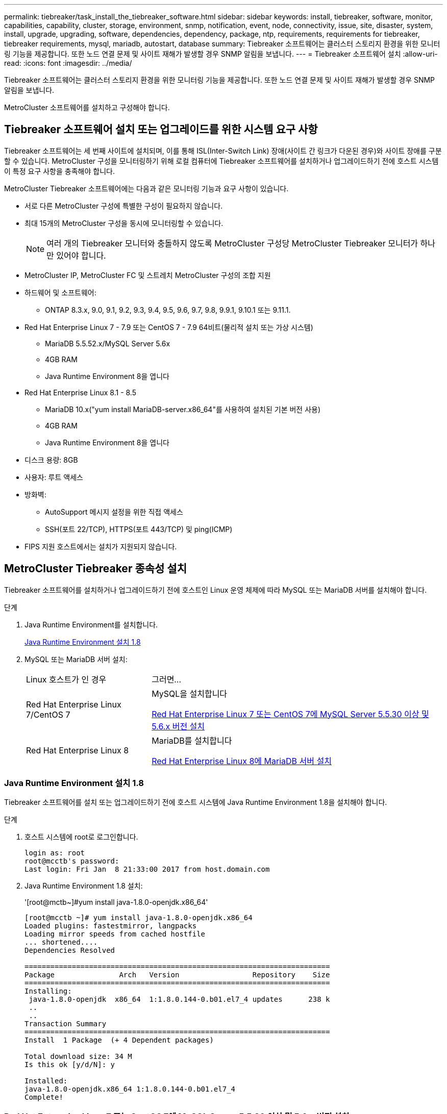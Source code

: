 ---
permalink: tiebreaker/task_install_the_tiebreaker_software.html 
sidebar: sidebar 
keywords: install, tiebreaker, software, monitor, capabilities, capability, cluster, storage, environment, snmp, notification, event, node, connectivity, issue, site, disaster, system, install, upgrade, upgrading, software, dependencies, dependency, package, ntp, requirements, requirements for tiebreaker, tiebreaker requirements, mysql, mariadb, autostart, database 
summary: Tiebreaker 소프트웨어는 클러스터 스토리지 환경을 위한 모니터링 기능을 제공합니다. 또한 노드 연결 문제 및 사이트 재해가 발생할 경우 SNMP 알림을 보냅니다. 
---
= Tiebreaker 소프트웨어 설치
:allow-uri-read: 
:icons: font
:imagesdir: ../media/


[role="lead"]
Tiebreaker 소프트웨어는 클러스터 스토리지 환경을 위한 모니터링 기능을 제공합니다. 또한 노드 연결 문제 및 사이트 재해가 발생할 경우 SNMP 알림을 보냅니다.

MetroCluster 소프트웨어를 설치하고 구성해야 합니다.



== Tiebreaker 소프트웨어 설치 또는 업그레이드를 위한 시스템 요구 사항

Tiebreaker 소프트웨어는 세 번째 사이트에 설치되며, 이를 통해 ISL(Inter-Switch Link) 장애(사이트 간 링크가 다운된 경우)와 사이트 장애를 구분할 수 있습니다. MetroCluster 구성을 모니터링하기 위해 로컬 컴퓨터에 Tiebreaker 소프트웨어를 설치하거나 업그레이드하기 전에 호스트 시스템이 특정 요구 사항을 충족해야 합니다.

MetroCluster Tiebreaker 소프트웨어에는 다음과 같은 모니터링 기능과 요구 사항이 있습니다.

* 서로 다른 MetroCluster 구성에 특별한 구성이 필요하지 않습니다.
* 최대 15개의 MetroCluster 구성을 동시에 모니터링할 수 있습니다.
+

NOTE: 여러 개의 Tiebreaker 모니터와 충돌하지 않도록 MetroCluster 구성당 MetroCluster Tiebreaker 모니터가 하나만 있어야 합니다.

* MetroCluster IP, MetroCluster FC 및 스트레치 MetroCluster 구성의 조합 지원
* 하드웨어 및 소프트웨어:
+
** ONTAP 8.3.x, 9.0, 9.1, 9.2, 9.3, 9.4, 9.5, 9.6, 9.7, 9.8, 9.9.1, 9.10.1 또는 9.11.1.


* Red Hat Enterprise Linux 7 - 7.9 또는 CentOS 7 - 7.9 64비트(물리적 설치 또는 가상 시스템)
+
** MariaDB 5.5.52.x/MySQL Server 5.6x
** 4GB RAM
** Java Runtime Environment 8을 엽니다


* Red Hat Enterprise Linux 8.1 - 8.5
+
** MariaDB 10.x("yum install MariaDB-server.x86_64"를 사용하여 설치된 기본 버전 사용)
** 4GB RAM
** Java Runtime Environment 8을 엽니다




* 디스크 용량: 8GB
* 사용자: 루트 액세스
* 방화벽:
+
** AutoSupport 메시지 설정을 위한 직접 액세스
** SSH(포트 22/TCP), HTTPS(포트 443/TCP) 및 ping(ICMP)


* FIPS 지원 호스트에서는 설치가 지원되지 않습니다.




== MetroCluster Tiebreaker 종속성 설치

Tiebreaker 소프트웨어를 설치하거나 업그레이드하기 전에 호스트인 Linux 운영 체제에 따라 MySQL 또는 MariaDB 서버를 설치해야 합니다.

.단계
. Java Runtime Environment를 설치합니다.
+
<<install-java-1-8,Java Runtime Environment 설치 1.8>>

. MySQL 또는 MariaDB 서버 설치:
+
[cols="30,70"]
|===


| Linux 호스트가 인 경우 | 그러면... 


 a| 
Red Hat Enterprise Linux 7/CentOS 7
 a| 
MySQL을 설치합니다

<<install-mysql-redhat,Red Hat Enterprise Linux 7 또는 CentOS 7에 MySQL Server 5.5.30 이상 및 5.6.x 버전 설치>>



 a| 
Red Hat Enterprise Linux 8
 a| 
MariaDB를 설치합니다

<<install-mariadb,Red Hat Enterprise Linux 8에 MariaDB 서버 설치>>

|===




=== Java Runtime Environment 설치 1.8

Tiebreaker 소프트웨어를 설치 또는 업그레이드하기 전에 호스트 시스템에 Java Runtime Environment 1.8을 설치해야 합니다.

.단계
. 호스트 시스템에 root로 로그인합니다.
+
[listing]
----

login as: root
root@mcctb's password:
Last login: Fri Jan  8 21:33:00 2017 from host.domain.com
----
. Java Runtime Environment 1.8 설치:
+
'[root@mctb~]#yum install java-1.8.0-openjdk.x86_64'

+
....
[root@mcctb ~]# yum install java-1.8.0-openjdk.x86_64
Loaded plugins: fastestmirror, langpacks
Loading mirror speeds from cached hostfile
... shortened....
Dependencies Resolved

=======================================================================
Package               Arch   Version                 Repository    Size
=======================================================================
Installing:
 java-1.8.0-openjdk  x86_64  1:1.8.0.144-0.b01.el7_4 updates      238 k
 ..
 ..
Transaction Summary
=======================================================================
Install  1 Package  (+ 4 Dependent packages)

Total download size: 34 M
Is this ok [y/d/N]: y

Installed:
java-1.8.0-openjdk.x86_64 1:1.8.0.144-0.b01.el7_4
Complete!
....




=== Red Hat Enterprise Linux 7 또는 CentOS 7에 MySQL Server 5.5.30 이상 및 5.6.x 버전 설치

Tiebreaker 소프트웨어를 설치하거나 업그레이드하기 전에 호스트 시스템에 MySQL Server 5.5.30 이상 및 5.6.x 버전을 설치해야 합니다.

.단계
. 호스트 시스템에 root로 로그인합니다.
+
[listing]
----

login as: root
root@mcctb's password:
Last login: Fri Jan  8 21:33:00 2016 from host.domain.com
----
. 호스트 시스템에 MySQL 리포지토리를 추가합니다.
+
([root@mcctb~]#yum localinstall\https://dev.mysql.com/get/mysql57-community-release-el6-11.noarch.rpm`)

+
....

Loaded plugins: product-id, refresh-packagekit, security, subscription-manager
Setting up Local Package Process
Examining /var/tmp/yum-root-LLUw0r/mysql-community-release-el6-5.noarch.rpm: mysql-community-release-el6-5.noarch
Marking /var/tmp/yum-root-LLUw0r/mysql-community-release-el6-5.noarch.rpm to be installed
Resolving Dependencies
--> Running transaction check
---> Package mysql-community-release.noarch 0:el6-5 will be installed
--> Finished Dependency Resolution
Dependencies Resolved
================================================================================
Package               Arch   Version
                                    Repository                             Size
================================================================================
Installing:
mysql-community-release
                       noarch el6-5 /mysql-community-release-el6-5.noarch 4.3 k
Transaction Summary
================================================================================
Install       1 Package(s)
Total size: 4.3 k
Installed size: 4.3 k
Is this ok [y/N]: y
Downloading Packages:
Running rpm_check_debug
Running Transaction Test
Transaction Test Succeeded
Running Transaction
  Installing : mysql-community-release-el6-5.noarch                         1/1
  Verifying  : mysql-community-release-el6-5.noarch                         1/1
Installed:
  mysql-community-release.noarch 0:el6-5
Complete!
....
. MySQL 57 리포지토리를 비활성화합니다.
+
'[root@mctb~]#yum-config-manager--disable mysql57-community'

. MySQL 56 리포지토리 활성화:
+
'[root@mctb~]#yum-config-manager--enable mysql56-community'

. 리포지토리 활성화:
+
"[root@mcctb~]#yum repolist enabled|grep "mysql. * -community. *"""

+
....

mysql-connectors-community           MySQL Connectors Community            21
mysql-tools-community                MySQL Tools Community                 35
mysql56-community                    MySQL 5.6 Community Server           231
....
. MySQL 커뮤니티 서버 설치:
+
'[root@mctb~]#yum install mysql-community-server'

+
[listing]
----

Loaded plugins: product-id, refresh-packagekit, security, subscription-manager
This system is not registered to Red Hat Subscription Management. You can use subscription-manager
to register.
Setting up Install Process
Resolving Dependencies
--> Running transaction check
.....Output truncated.....
---> Package mysql-community-libs-compat.x86_64 0:5.6.29-2.el6 will be obsoleting
--> Finished Dependency Resolution
Dependencies Resolved
==============================================================================
Package                          Arch   Version       Repository          Size
==============================================================================
Installing:
 mysql-community-client         x86_64  5.6.29-2.el6  mysql56-community  18  M
     replacing  mysql.x86_64 5.1.71-1.el6
 mysql-community-libs           x86_64  5.6.29-2.el6  mysql56-community  1.9 M
     replacing  mysql-libs.x86_64 5.1.71-1.el6
 mysql-community-libs-compat    x86_64  5.6.29-2.el6  mysql56-community  1.6 M
     replacing  mysql-libs.x86_64 5.1.71-1.el6
 mysql-community-server         x86_64  5.6.29-2.el6  mysql56-community  53  M
     replacing  mysql-server.x86_64 5.1.71-1.el6
Installing for dependencies:
mysql-community-common          x86_64  5.6.29-2.el6  mysql56-community   308 k

Transaction Summary
===============================================================================
Install       5 Package(s)
Total download size: 74 M
Is this ok [y/N]: y
Downloading Packages:
(1/5): mysql-community-client-5.6.29-2.el6.x86_64.rpm       |  18 MB     00:28
(2/5): mysql-community-common-5.6.29-2.el6.x86_64.rpm       | 308 kB     00:01
(3/5): mysql-community-libs-5.6.29-2.el6.x86_64.rpm         | 1.9 MB     00:05
(4/5): mysql-community-libs-compat-5.6.29-2.el6.x86_64.rpm  | 1.6 MB     00:05
(5/5): mysql-community-server-5.6.29-2.el6.x86_64.rpm       |  53 MB     03:42
-------------------------------------------------------------------------------
Total                                              289 kB/s |  74 MB     04:24
warning: rpmts_HdrFromFdno: Header V3 DSA/SHA1 Signature, key ID 5072e1f5: NOKEY
Retrieving key from file:/etc/pki/rpm-gpg/RPM-GPG-KEY-mysql
Importing GPG key 0x5072E1F5:
 Userid : MySQL Release Engineering <mysql-build@oss.oracle.com>
Package: mysql-community-release-el6-5.noarch
         (@/mysql-community-release-el6-5.noarch)
 From   : file:/etc/pki/rpm-gpg/RPM-GPG-KEY-mysql
Is this ok [y/N]: y
Running rpm_check_debug
Running Transaction Test
Transaction Test Succeeded
Running Transaction
  Installing : mysql-community-common-5.6.29-2.el6.x86_64
....Output truncated....
1.el6.x86_64                                                               7/8
  Verifying  : mysql-5.1.71-1.el6.x86_64                       	           8/8
Installed:
  mysql-community-client.x86_64 0:5.6.29-2.el6
  mysql-community-libs.x86_64 0:5.6.29-2.el6
  mysql-community-libs-compat.x86_64 0:5.6.29-2.el6
  mysql-community-server.x86_64 0:5.6.29-2.el6

Dependency Installed:
  mysql-community-common.x86_64 0:5.6.29-2.el6

Replaced:
  mysql.x86_64 0:5.1.71-1.el6 mysql-libs.x86_64 0:5.1.71-1.el6
  mysql-server.x86_64 0:5.1.71-1.el6
Complete!
----
. MySQL 서버 시작:
+
'[root@mcctb~]#service mysqld start'

+
....

Initializing MySQL database:  2016-04-05 19:44:38 0 [Warning] TIMESTAMP
with implicit DEFAULT value is deprecated. Please use
--explicit_defaults_for_timestamp server option (see documentation
for more details).
2016-04-05 19:44:38 0 [Note] /usr/sbin/mysqld (mysqld 5.6.29)
        starting as process 2487 ...
2016-04-05 19:44:38 2487 [Note] InnoDB: Using atomics to ref count
        buffer pool pages
2016-04-05 19:44:38 2487 [Note] InnoDB: The InnoDB memory heap is disabled
....Output truncated....
2016-04-05 19:44:42 2509 [Note] InnoDB: Shutdown completed; log sequence
       number 1625987

PLEASE REMEMBER TO SET A PASSWORD FOR THE MySQL root USER!
To do so, start the server, then issue the following commands:

  /usr/bin/mysqladmin -u root password 'new-password'
  /usr/bin/mysqladmin -u root -h mcctb password 'new-password'

Alternatively, you can run:
  /usr/bin/mysql_secure_installation

which will also give you the option of removing the test
databases and anonymous user created by default.  This is
strongly recommended for production servers.
.....Output truncated.....
WARNING: Default config file /etc/my.cnf exists on the system
This file will be read by default by the MySQL server
If you do not want to use this, either remove it, or use the
--defaults-file argument to mysqld_safe when starting the server

                                                           [  OK  ]
Starting mysqld:                                           [  OK  ]
....
. MySQL 서버가 실행 중인지 확인합니다.
+
'[root@mcctb~]#service mysqld status'

+
[listing]
----

mysqld (pid  2739) is running...
----
. 보안 및 암호 설정 구성:
+
'[root@mctb~]#mysql_secure_installation'

+
....

NOTE: RUNNING ALL PARTS OF THIS SCRIPT IS RECOMMENDED FOR ALL MySQL
       SERVERS IN PRODUCTION USE!  PLEASE READ EACH STEP CAREFULLY!

 In order to log into MySQL to secure it, we'll need the current
 password for the root user.  If you've just installed MySQL, and
 you haven't set the root password yet, the password will be blank,
 so you should just press enter here.

 Enter current password for root (enter for none):   <== on default install
                                                         hit enter here
 OK, successfully used password, moving on...

 Setting the root password ensures that nobody can log into the MySQL
 root user without the proper authorization.

 Set root password? [Y/n] y
 New password:
 Re-enter new password:
 Password updated successfully!
 Reloading privilege tables..
  ... Success!

 By default, a MySQL installation has an anonymous user, allowing anyone
 to log into MySQL without having to have a user account created for
 them.  This is intended only for testing, and to make the installation
 go a bit smoother.  You should remove them before moving into a
 production environment.

 Remove anonymous users? [Y/n] y
  ... Success!

 Normally, root should only be allowed to connect from 'localhost'.  This
 ensures that someone cannot guess at the root password from the network.

 Disallow root login remotely? [Y/n] y
  ... Success!

 By default, MySQL comes with a database named 'test' that anyone can
 access.  This is also intended only for testing, and should be removed
 before moving into a production environment.

 Remove test database and access to it? [Y/n] y
  - Dropping test database...
 ERROR 1008 (HY000) at line 1: Can't drop database 'test';
 database doesn't exist
  ... Failed!  Not critical, keep moving...
  - Removing privileges on test database...
  ... Success!

 Reloading the privilege tables will ensure that all changes made so far
 will take effect immediately.

 Reload privilege tables now? [Y/n] y
  ... Success!

 All done!  If you've completed all of the above steps, your MySQL
 installation should now be secure.

 Thanks for using MySQL!

 Cleaning up...
....
. MySQL 로그인이 작동하는지 확인합니다.
+
'[root@mctb~]#mysql-u root –p'

+
....

Enter password: <configured_password>
Welcome to the MySQL monitor.  Commands end with ; or \g.
Your MySQL connection id is 17
Server version: 5.6.29 MySQL Community Server (GPL)

Copyright (c) 2000, 2016, Oracle and/or its affiliates. All rights reserved.

Oracle is a registered trademark of Oracle Corporation and/or its
affiliates. Other names may be trademarks of their respective
owners.

Type 'help;' or '\h' for help. Type '\c' to clear the current input statement.
mysql>
....
+
MySQL 로그인이 작동 중이면 출력이 mysql> 프롬프트로 종료됩니다.





==== MySQL 자동 시작 설정을 활성화합니다

MySQL deamon에 대해 자동 시작 기능이 켜져 있는지 확인해야 합니다. MySQL 데몬을 켜면 MetroCluster Tiebreaker 소프트웨어가 상주하는 시스템이 재부팅될 경우 MySQL이 자동으로 다시 시작됩니다. MySQL 데몬이 실행되고 있지 않으면 Tiebreaker 소프트웨어가 계속 실행되지만 다시 시작할 수 없으며 구성을 변경할 수 없습니다.

.단계
. 부팅할 때 MySQL이 자동 시작되도록 설정되었는지 확인합니다.
+
([root@mcctb~]#systemctl list-unit-files mysqld.service`)

+
....
UNIT FILE          State
------------------ ----------
mysqld.service     enabled

....
+
부팅할 때 MySQL이 자동 시작되도록 설정되지 않은 경우 MySQL 설명서를 참조하여 설치에 대한 자동 시작 기능을 활성화하십시오.





=== Red Hat Enterprise Linux 8에 MariaDB 서버 설치

Tiebreaker 소프트웨어를 설치하거나 업그레이드하기 전에 호스트 시스템에 MariaDB 서버를 설치해야 합니다.

호스트 시스템은 Red Hat Enterprise Linux(RHEL) 8에서 실행 중이어야 합니다.

.단계
. 호스트 시스템에 root로 로그인합니다.
+
....

login as: root
root@mcctb's password:
Last login: Fri Jan  8 21:33:00 2017 from host.domain.com
....
. MariaDB 서버 설치:
+
'[root@mctb~]#yum install MariaDB-server.x86_64'

+
....
 [root@mcctb ~]# yum install mariadb-server.x86_64
Loaded plugins: fastestmirror, langpacks
...
...

===========================================================================
 Package                      Arch   Version         Repository        Size
===========================================================================
Installing:
mariadb-server               x86_64   1:5.5.56-2.el7   base            11 M
Installing for dependencies:

Transaction Summary
===========================================================================
Install  1 Package  (+8 Dependent packages)
Upgrade             ( 1 Dependent package)

Total download size: 22 M
Is this ok [y/d/N]: y
Downloading packages:
No Presto metadata available for base warning:
/var/cache/yum/x86_64/7/base/packages/mariadb-libs-5.5.56-2.el7.x86_64.rpm:
Header V3 RSA/SHA256 Signature,
key ID f4a80eb5: NOKEY] 1.4 MB/s | 3.3 MB  00:00:13 ETA
Public key for mariadb-libs-5.5.56-2.el7.x86_64.rpm is not installed
(1/10): mariadb-libs-5.5.56-2.el7.x86_64.rpm  | 757 kB  00:00:01
..
..
(10/10): perl-Net-Daemon-0.48-5.el7.noarch.rpm|  51 kB  00:00:01
-----------------------------------------------------------------------------------------
Installed:
  mariadb-server.x86_64 1:5.5.56-2.el7

Dependency Installed:
mariadb.x86_64 1:5.5.56-2.el7
perl-Compress-Raw-Bzip2.x86_64 0:2.061-3.el7
perl-Compress-Raw-Zlib.x86_64 1:2.061-4.el7
perl-DBD-MySQL.x86_64 0:4.023-5.el7
perl-DBI.x86_64 0:1.627-4.el7
perl-IO-Compress.noarch 0:2.061-2.el7
perl-Net-Daemon.noarch 0:0.48-5.el7
perl-PlRPC.noarch 0:0.2020-14.el7

Dependency Updated:
  mariadb-libs.x86_64 1:5.5.56-2.el7
Complete!
....
. MariaDB 서버 시작:
+
'[root@mcctb~]#systemctl start MariaDB'

. MariaDB 서버가 시작되었는지 확인합니다.
+
'[root@mcctb~]#systemctl status MariaDB'

+
....

[root@mcctb ~]# systemctl status mariadb
mariadb.service - MariaDB database server
...
Nov 08 21:28:59 mcctb systemd[1]: Starting MariaDB database server...
...
Nov 08 21:29:01 scspr0523972001 systemd[1]: Started MariaDB database server.
....
+

NOTE: MariaDB에 대해 "자동 시작 사용" 설정이 켜져 있는지 확인합니다. 을 참조하십시오 <<mariadb-autostart>>.

. 보안 및 암호 설정을 구성합니다.
+
'[root@mctb~]#mysql_secure_installation'

+
....

[root@mcctb ~]# mysql_secure_installation
NOTE: RUNNING ALL PARTS OF THIS SCRIPT IS RECOMMENDED FOR ALL MariaDB
SERVERS IN PRODUCTION USE! PLEASE READ EACH STEP CAREFULLY!
Set root password? [Y/n] y
New password:
Re-enter new password:
Password updated successfully!
Remove anonymous users? [Y/n] y
... Success!
Normally, root should only be allowed to connect from 'localhost'. This
ensures that someone cannot guess at the root password from the network.
Disallow root login remotely? [Y/n] y
... Success!
Remove test database and access to it? [Y/n] y
- Dropping test database...
... Success!
- Removing privileges on test database...
... Success!
Reload privilege tables now? [Y/n]
... Success!
Cleaning up...
All done! If you've completed all of the above steps, your MariaDB
installation should now be secure.
Thanks for using MariaDB!
....




==== MariaDB에 대한 자동 시작 설정을 활성화합니다

MariaDB에 대해 자동 시작 기능이 설정되어 있는지 확인해야 합니다. 자동 시작 기능을 활성화하지 않고 MetroCluster Tiebreaker 소프트웨어가 있는 시스템을 재부팅해야 하는 경우 Tiebreaker 소프트웨어는 계속 실행되지만 MariaDB 서비스를 다시 시작할 수 없으며 구성을 변경할 수 없습니다.

.단계
. 자동 시작 서비스를 활성화합니다.
+
'[root@mcctb~]#systemctl enable mariadb.service`

. 부팅할 때 MariaDB가 자동 시작되도록 설정되었는지 확인합니다.
+
([root@mcctb~]#systemctl list-unit-files mariadb.service`)

+
....
UNIT FILE          State
------------------ ----------
mariadb.service    enabled

....




== 소프트웨어 패키지 설치 또는 업그레이드

MetroCluster 구성을 모니터링하려면 로컬 컴퓨터에 MetroCluster Tiebreaker 소프트웨어를 설치하거나 업그레이드해야 합니다.

* 스토리지 시스템에서 ONTAP 8.3.x 이상을 실행해야 합니다.
* yum install java-1.8.0-openjdk 명령을 사용하여 OpenJDK를 설치해야 합니다.


.단계
. 최신 버전의 MetroCluster Tiebreaker 소프트웨어를 다운로드합니다. 이 예에서는 버전 1.21P3-1을 사용합니다.
+
https://mysupport.netapp.com/site/["NetApp 지원"]

. 호스트에 루트 사용자로 로그인합니다.
. Tiebreaker 소프트웨어 설치 또는 업그레이드:
+
[cols="20,80"]
|===


| 만약... | 이 명령 실행... 


 a| 
새 설치 수행
 a| 
"rpm-ivh NetApp-MetroCluster-Tiebreaker-Software-1.21P3-1x86_64.rpm"

성공적인 설치를 위해 다음과 같은 출력이 표시됩니다.

....
Verifying...                          ################################# [100%]
Preparing...                          ################################# [100%]
Updating / installing...
   1:NetApp-MetroCluster-Tiebreaker-So################################# [100%]
Post installation start Wed Oct 20 09:59:19 EDT 2021
Enter MetroCluster Tiebreaker user password:

Please enter mysql root password when prompted
Enter password:
Synchronizing state of netapp-metrocluster-tiebreaker-software.service with SysV service script with /usr/lib/systemd/systemd-sysv-install.
Executing: /usr/lib/systemd/systemd-sysv-install enable netapp-metrocluster-tiebreaker-software
Created symlink /etc/systemd/system/multi-user.target.wants/netapp-metrocluster-tiebreaker-software.service → /etc/systemd/system/netapp-metrocluster-tiebreaker-software.service.
Attempting to start NetApp MetroCluster Tiebreaker software services
Started NetApp MetroCluster Tiebreaker software services
Enabled autostart of NetApp MetroCluster Tiebreaker software daemon during boot
Created symbolic link for NetApp MetroCluster Tiebreaker software CLI
Post installation end Wed Oct 20 09:59:28 EDT 2021
Successfully installed NetApp MetroCluster Tiebreaker software version 1.21P3.
....


 a| 
기존 설치 업그레이드
 a| 
"rpm-Uvh NetApp-MetroCluster-Tiebreaker-Software-1.21P3-1.x86_64.rpm"

성공적인 업그레이드를 위해 다음과 같은 출력이 표시됩니다.

....

MetroCluster-Tiebreaker-Software-1.21P3-1.x86_64.rpm
Verifying...                          ################################# [100%]
Preparing...                          ################################# [100%]
Upgrading NetApp MetroCluster Tiebreaker software....
Stopping NetApp MetroCluster Tiebreaker software services before upgrade.
Updating / installing...
   1:NetApp-MetroCluster-Tiebreaker-So################################# [ 50%]
Post installation start Wed Oct 20 09:57:49 EDT 2021
Synchronizing state of netapp-metrocluster-tiebreaker-software.service with SysV service script with /usr/lib/systemd/systemd-sysv-install.
Executing: /usr/lib/systemd/systemd-sysv-install enable netapp-metrocluster-tiebreaker-software
Created symlink /etc/systemd/system/multi-user.target.wants/netapp-metrocluster-tiebreaker-software.service → /etc/systemd/system/netapp-metrocluster-tiebreaker-software.service.
Attempting to start NetApp MetroCluster Tiebreaker software services
Starting NetApp MetroCluster Tiebreaker software services. Retry: 1
Started NetApp MetroCluster Tiebreaker software services
Enabled autostart of NetApp MetroCluster Tiebreaker software daemon during boot
Created symbolic link for NetApp MetroCluster Tiebreaker software CLI
Post upgrade end Wed Oct 20 09:57:52 EDT 2021
Successfully upgraded NetApp MetroCluster Tiebreaker software to version 1.21P3.
Cleaning up / removing...
   2:NetApp-MetroCluster-Tiebreaker-So################################# [100%]

....
|===
+

NOTE: 잘못된 MySQL root 패스워드를 입력하면 Tiebreaker 소프트웨어는 성공적으로 설치되었음을 나타내지만 "Access denied" 메시지를 표시합니다. 이 문제를 해결하려면 "rpm -e" 명령을 사용하여 Tiebreaker 소프트웨어를 제거한 다음 올바른 MySQL root 암호를 사용하여 소프트웨어를 다시 설치해야 합니다.

. Tiebreaker 호스트에서 각 노드 관리 LIF 및 클러스터 관리 LIF로 SSH 연결을 열어 MetroCluster 소프트웨어에 대한 Tiebreaker 연결을 확인합니다.


https://mysupport.netapp.com/site/["NetApp 지원"]



== Tiebreaker 모니터가 실행 중인 호스트 업그레이드

업그레이드 전에 모니터를 관찰자 모드로 전환하면 Tiebreaker 모니터가 실행 중인 호스트를 중단 없이 업그레이드할 수 있습니다.

.단계
. 모니터가 observer 모드인지 확인합니다.
+
모니터 쇼 – 상태

+
....
NetApp MetroCluster Tiebreaker:> monitor show -status
MetroCluster: cluster_A
    Disaster: false
    Monitor State: Normal
    Observer Mode: true
    Silent Period: 15
    Override Vetoes: false
    Cluster: cluster_Ba(UUID:4d9ccf24-080f-11e4-9df2-00a098168e7c)
        Reachable: true
        All-Links-Severed: FALSE
            Node: mcc5-a1(UUID:78b44707-0809-11e4-9be1-e50dab9e83e1)
                Reachable: true
                All-Links-Severed: FALSE
                State: normal
            Node: mcc5-a2(UUID:9a8b1059-0809-11e4-9f5e-8d97cdec7102)
                Reachable: true
                All-Links-Severed: FALSE
                State: normal
    Cluster: cluster_B(UUID:70dacd3b-0823-11e4-a7b9-00a0981693c4)
        Reachable: true
        All-Links-Severed: FALSE
            Node: mcc5-b1(UUID:961fce7d-081d-11e4-9ebf-2f295df8fcb3)
                Reachable: true
                All-Links-Severed: FALSE
                State: normal
            Node: mcc5-b2(UUID:9393262d-081d-11e4-80d5-6b30884058dc)
                Reachable: true
                All-Links-Severed: FALSE
                State: normal
....
. 모든 모니터를 관찰자 모드로 변경합니다.
+
....
NetApp MetroCluster Tiebreaker :> monitor modify -monitor-name _monitor_name_ -observer-mode true
....
. Tiebreaker 호스트를 업그레이드하려면 다음 절차의 모든 단계를 따르십시오.
+
<<install-upgrade-sw-pkg,소프트웨어 패키지 설치 또는 업그레이드>>

. 관찰자 모드를 비활성화하여 모든 모니터를 다시 온라인 모드로 전환합니다.
+
[listing]
----
NetApp MetroCluster Tiebreaker :> monitor modify -monitor-name _monitor_name_ -observer-mode false
----




== Tiebreaker 소프트웨어의 NTP 소스를 선택합니다

Tiebreaker 소프트웨어에는 로컬 NTP(Network Time Protocol) 소스를 사용해야 합니다. Tiebreaker 소프트웨어가 모니터링하는 MetroCluster 사이트와 동일한 소스를 사용해서는 안 됩니다.
